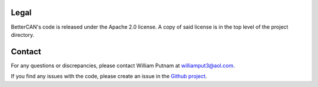 Legal
=====================================

BetterCAN's code is released under the Apache 2.0 license. A copy of said license is in the top level of the project directory.

Contact
=====================================

For any questions or discrepancies, please contact William Putnam at williamput3@aol.com.

If you find any issues with the code, please create an issue in the `Github project <https://github.com/wputnam/BetterCAN>`_.